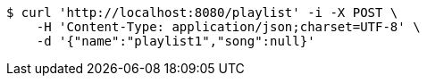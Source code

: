 [source,bash]
----
$ curl 'http://localhost:8080/playlist' -i -X POST \
    -H 'Content-Type: application/json;charset=UTF-8' \
    -d '{"name":"playlist1","song":null}'
----